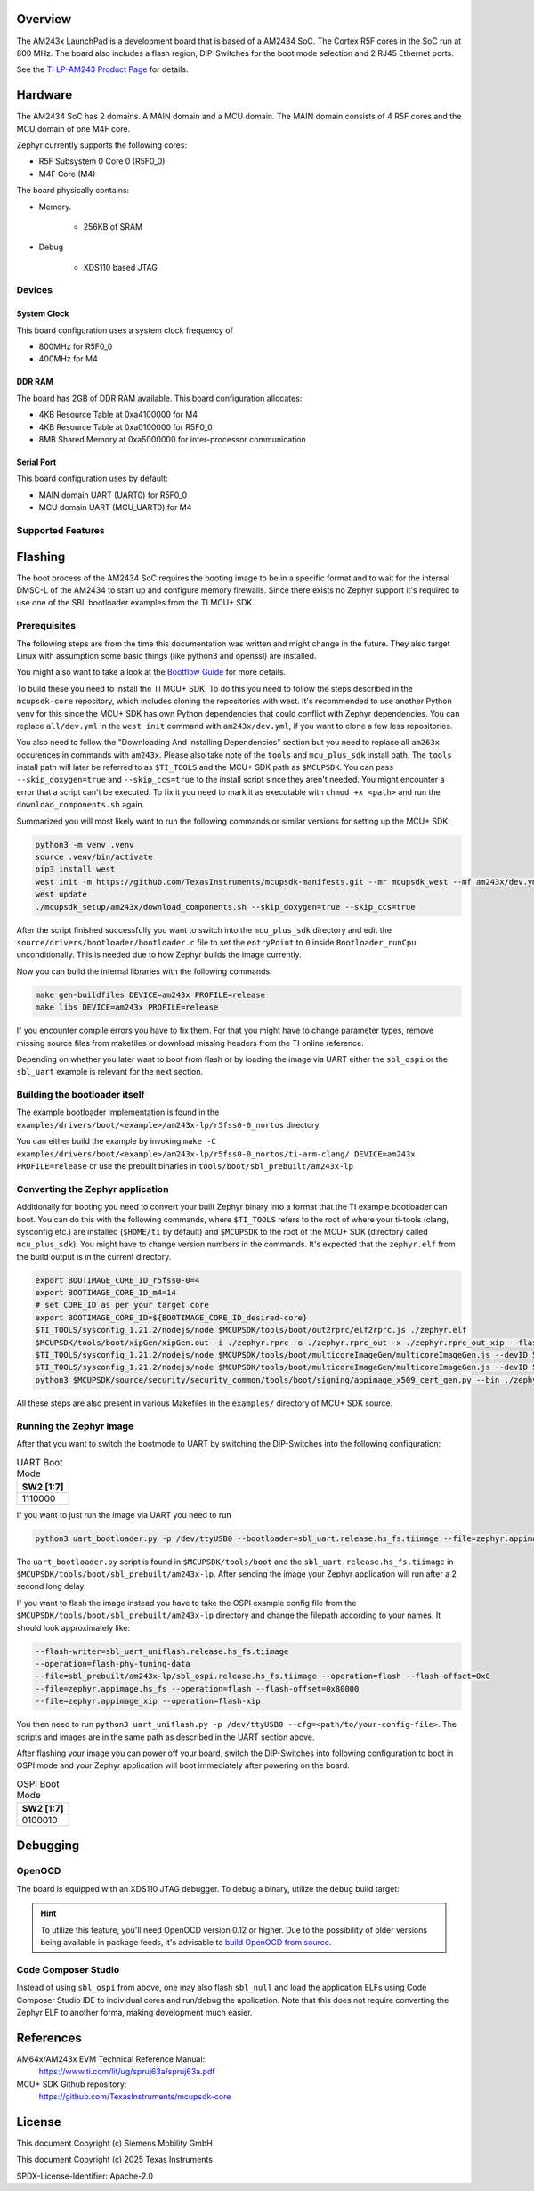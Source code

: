 .. zephyr:board:: lp_am243x

Overview
********

The AM243x LaunchPad is a development board that is based of a AM2434 SoC. The
Cortex R5F cores in the SoC run at 800 MHz. The board also includes a flash
region, DIP-Switches for the boot mode selection and 2 RJ45 Ethernet ports.

See the `TI LP-AM243 Product Page`_ for details.

Hardware
********

The AM2434 SoC has 2 domains. A MAIN domain and a MCU domain. The MAIN domain
consists of 4 R5F cores and the MCU domain of one M4F core.

Zephyr currently supports the following cores:

- R5F Subsystem 0 Core 0 (R5F0_0)
- M4F Core (M4)

The board physically contains:

- Memory.

   - 256KB of SRAM

- Debug

   - XDS110 based JTAG

Devices
========
System Clock
------------

This board configuration uses a system clock frequency of

- 800MHz for R5F0_0
- 400MHz for M4

DDR RAM
-------

The board has 2GB of DDR RAM available. This board configuration allocates:

- 4KB Resource Table at 0xa4100000 for M4
- 4KB Resource Table at 0xa0100000 for R5F0_0
- 8MB Shared Memory at 0xa5000000 for inter-processor communication

Serial Port
-----------

This board configuration uses by default:

- MAIN domain UART (UART0) for R5F0_0
- MCU domain UART (MCU_UART0) for M4

Supported Features
==================

.. zephyr:board-supported-hw::


Flashing
********
The boot process of the AM2434 SoC requires the booting image to be in a
specific format and to wait for the internal DMSC-L of the AM2434 to start up
and configure memory firewalls. Since there exists no Zephyr support it's
required to use one of the SBL bootloader examples from the TI MCU+ SDK.


Prerequisites
=============

The following steps are from the time this documentation was written and might
change in the future. They also target Linux with assumption some basic things
(like python3 and openssl) are installed.

You might also want to take a look at the `Bootflow Guide`_ for more details.

To build these you need to install the TI MCU+ SDK. To do this you need to
follow the steps described in the ``mcupsdk-core`` repository, which includes
cloning the repositories with west.  It's recommended to use another Python venv
for this since the MCU+ SDK has own Python dependencies that could conflict with
Zephyr dependencies. You can replace ``all/dev.yml`` in the ``west init``
command with ``am243x/dev.yml``, if you want to clone a few less repositories.

You also need to follow the "Downloading And Installing Dependencies" section
but you need to replace all ``am263x`` occurences in commands with ``am243x``.
Please also take note of the ``tools`` and ``mcu_plus_sdk`` install path. The
``tools`` install path will later be referred to as ``$TI_TOOLS`` and the MCU+
SDK path as ``$MCUPSDK``. You can pass ``--skip_doxygen=true`` and
``--skip_ccs=true`` to the install script since they aren't needed. You might
encounter a error that a script can't be executed. To fix it you need to mark it
as executable with ``chmod +x <path>`` and run the ``download_components.sh``
again.

Summarized you will most likely want to run the following commands or similar
versions for setting up the MCU+ SDK:

.. code-block:: console

   python3 -m venv .venv
   source .venv/bin/activate
   pip3 install west
   west init -m https://github.com/TexasInstruments/mcupsdk-manifests.git --mr mcupsdk_west --mf am243x/dev.yml
   west update
   ./mcupsdk_setup/am243x/download_components.sh --skip_doxygen=true --skip_ccs=true

After the script finished successfully you want to switch into the
``mcu_plus_sdk`` directory and edit the
``source/drivers/bootloader/bootloader.c`` file to set the ``entryPoint`` to
``0`` inside ``Bootloader_runCpu`` unconditionally. This is needed due to how
Zephyr builds the image currently.

Now you can build the internal libraries with the following commands:

.. code-block:: console

   make gen-buildfiles DEVICE=am243x PROFILE=release
   make libs DEVICE=am243x PROFILE=release

If you encounter compile errors you have to fix them. For that you might have to
change parameter types, remove missing source files from makefiles or download
missing headers from the TI online reference.

Depending on whether you later want to boot from flash or by loading the image
via UART either the ``sbl_ospi`` or the ``sbl_uart`` example is relevant for the
next section.


Building the bootloader itself
==============================

The example bootloader implementation is found in the
``examples/drivers/boot/<example>/am243x-lp/r5fss0-0_nortos`` directory.

You can either build the example by invoking ``make -C
examples/drivers/boot/<example>/am243x-lp/r5fss0-0_nortos/ti-arm-clang/
DEVICE=am243x PROFILE=release`` or use the prebuilt binaries in
``tools/boot/sbl_prebuilt/am243x-lp``


Converting the Zephyr application
=================================

Additionally for booting you need to convert your built Zephyr binary into a
format that the TI example bootloader can boot. You can do this with the
following commands, where ``$TI_TOOLS`` refers to the root of where your
ti-tools (clang, sysconfig etc.) are installed (``$HOME/ti`` by default) and
``$MCUPSDK`` to the root of the MCU+ SDK (directory called ``mcu_plus_sdk``).
You might have to change version numbers in the commands. It's expected that the
``zephyr.elf`` from the build output is in the current directory.

.. code-block:: bash

   export BOOTIMAGE_CORE_ID_r5fss0-0=4
   export BOOTIMAGE_CORE_ID_m4=14
   # set CORE_ID as per your target core
   export BOOTIMAGE_CORE_ID=${BOOTIMAGE_CORE_ID_desired-core}
   $TI_TOOLS/sysconfig_1.21.2/nodejs/node $MCUPSDK/tools/boot/out2rprc/elf2rprc.js ./zephyr.elf
   $MCUPSDK/tools/boot/xipGen/xipGen.out -i ./zephyr.rprc -o ./zephyr.rprc_out -x ./zephyr.rprc_out_xip --flash-start-addr 0x60000000
   $TI_TOOLS/sysconfig_1.21.2/nodejs/node $MCUPSDK/tools/boot/multicoreImageGen/multicoreImageGen.js --devID 55 --out ./zephyr.appimage ./zephyr.rprc_out@${BOOTIMAGE_CORE_ID}
   $TI_TOOLS/sysconfig_1.21.2/nodejs/node $MCUPSDK/tools/boot/multicoreImageGen/multicoreImageGen.js --devID 55 --out ./zephyr.appimage_xip ./zephyr.rprc_out_xip@${BOOTIMAGE_CORE_ID}
   python3 $MCUPSDK/source/security/security_common/tools/boot/signing/appimage_x509_cert_gen.py --bin ./zephyr.appimage --authtype 1 --key $MCUPSDK/source/security/security_common/tools/boot/signing/app_degenerateKey.pem --output ./zephyr.appimage.hs_fs

All these steps are also present in various Makefiles in the ``examples/``
directory of MCU+ SDK source.


Running the Zephyr image
========================

After that you want to switch the bootmode to UART by switching the DIP-Switches
into the following configuration:

.. list-table:: UART Boot Mode
   :header-rows: 1

   * - SW2 [1:7]
   * - 1110000

If you want to just run the image via UART you need to run

.. code-block:: console

 python3 uart_bootloader.py -p /dev/ttyUSB0 --bootloader=sbl_uart.release.hs_fs.tiimage --file=zephyr.appimage.hs_fs

The ``uart_bootloader.py`` script is found in ``$MCUPSDK/tools/boot`` and the
``sbl_uart.release.hs_fs.tiimage`` in
``$MCUPSDK/tools/boot/sbl_prebuilt/am243x-lp``.  After sending the image your
Zephyr application will run after a 2 second long delay.

If you want to flash the image instead you have to take the OSPI example config
file from the ``$MCUPSDK/tools/boot/sbl_prebuilt/am243x-lp`` directory and
change the filepath according to your names. It should look approximately like:

.. code-block::

   --flash-writer=sbl_uart_uniflash.release.hs_fs.tiimage
   --operation=flash-phy-tuning-data
   --file=sbl_prebuilt/am243x-lp/sbl_ospi.release.hs_fs.tiimage --operation=flash --flash-offset=0x0
   --file=zephyr.appimage.hs_fs --operation=flash --flash-offset=0x80000
   --file=zephyr.appimage_xip --operation=flash-xip

You then need to run ``python3 uart_uniflash.py -p /dev/ttyUSB0
--cfg=<path/to/your-config-file>``. The scripts and images are in the same path
as described in the UART section above.

After flashing your image you can power off your board, switch the DIP-Switches
into following configuration to boot in OSPI mode and your Zephyr application
will boot immediately after powering on the board.

.. list-table:: OSPI Boot Mode
   :header-rows: 1

   * - SW2 [1:7]
   * - 0100010

Debugging
*********

OpenOCD
=======

The board is equipped with an XDS110 JTAG debugger. To debug a binary, utilize
the ``debug`` build target:

.. zephyr-app-commands::
   :app: <my_app>
   :board: lp_am243x/<soc>/<core>
   :maybe-skip-config:
   :goals: debug

.. hint::
   To utilize this feature, you'll need OpenOCD version 0.12 or higher. Due to the possibility of
   older versions being available in package feeds, it's advisable to `build OpenOCD from source`_.

Code Composer Studio
====================

Instead of using ``sbl_ospi`` from above, one may also flash ``sbl_null`` and load the
application ELFs using Code Composer Studio IDE to individual cores and run/debug
the application. Note that this does not require converting the Zephyr ELF to another
forma, making development much easier.


References
**********

AM64x/AM243x EVM Technical Reference Manual:
   https://www.ti.com/lit/ug/spruj63a/spruj63a.pdf

MCU+ SDK Github repository:
   https://github.com/TexasInstruments/mcupsdk-core

.. _Bootflow Guide:
   https://software-dl.ti.com/mcu-plus-sdk/esd/AM64X/latest/exports/docs/api_guide_am64x/BOOTFLOW_GUIDE.html

.. _TI LP-AM243 Product Page:
   https://www.ti.com/tool/LP-AM243

.. _build OpenOCD from source:
   https://docs.u-boot.org/en/latest/board/ti/k3.html#building-openocd-from-source

License
*******

This document Copyright (c) Siemens Mobility GmbH

This document Copyright (c) 2025 Texas Instruments

SPDX-License-Identifier: Apache-2.0

